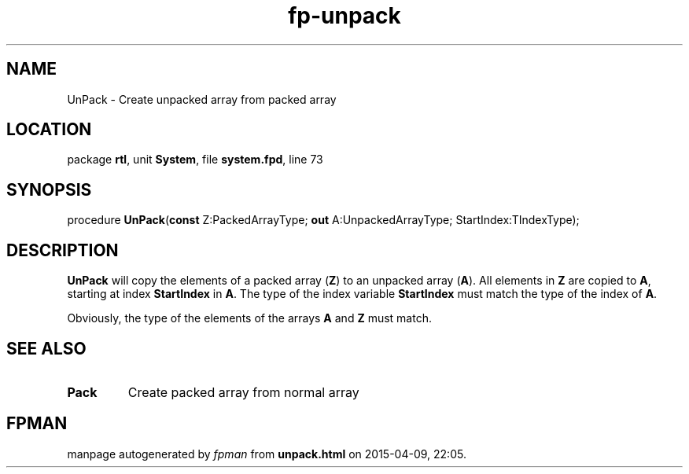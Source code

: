 .\" file autogenerated by fpman
.TH "fp-unpack" 3 "2014-03-14" "fpman" "Free Pascal Programmer's Manual"
.SH NAME
UnPack - Create unpacked array from packed array
.SH LOCATION
package \fBrtl\fR, unit \fBSystem\fR, file \fBsystem.fpd\fR, line 73
.SH SYNOPSIS
procedure \fBUnPack\fR(\fBconst\fR Z:PackedArrayType; \fBout\fR A:UnpackedArrayType; StartIndex:TIndexType);
.SH DESCRIPTION
\fBUnPack\fR will copy the elements of a packed array (\fBZ\fR) to an unpacked array (\fBA\fR). All elements in \fBZ\fR are copied to \fBA\fR, starting at index \fBStartIndex\fR in \fBA\fR. The type of the index variable \fBStartIndex\fR must match the type of the index of \fBA\fR.

Obviously, the type of the elements of the arrays \fBA\fR and \fBZ\fR must match.


.SH SEE ALSO
.TP
.B Pack
Create packed array from normal array

.SH FPMAN
manpage autogenerated by \fIfpman\fR from \fBunpack.html\fR on 2015-04-09, 22:05.

